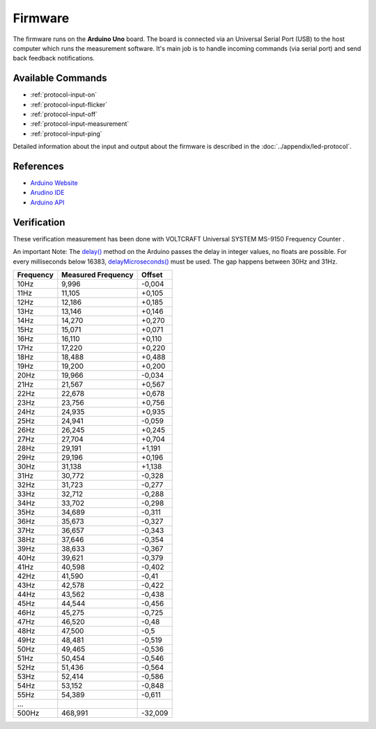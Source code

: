 Firmware
========

The firmware runs on the **Arduino Uno** board. The board is connected via an Universal Serial Port (USB) to the host computer which runs the measurement software. It's main job is to handle incoming commands (via serial port) and send back feedback notifications.

Available Commands
------------------

- :ref:`protocol-input-on`
- :ref:`protocol-input-flicker`
- :ref:`protocol-input-off`
- :ref:`protocol-input-measurement`
- :ref:`protocol-input-ping`

Detailed information about the input and output about the firmware is described in the :doc:`../appendix/led-protocol`.

References
----------

- `Arduino Website`_
- `Arudino IDE`_
- `Arduino API`_

.. _`Arduino Website`: http://www.arduino.cc/
.. _`Arudino IDE`: http://www.arduino.cc/en/Main/Software
.. _`Arduino API`: http://www.arduino.cc/en/Reference/HomePage

Verification
------------

These verification measurement has been done with VOLTCRAFT Universal SYSTEM MS-9150 Frequency Counter .

An important Note: The `delay()`_ method on the Arduino passes the delay in integer values, no floats are possible. For every milliseconds below 16383, `delayMicroseconds()`_ must be used. The gap happens between 30Hz and 31Hz.

.. _delay(): http://www.arduino.cc/en/Reference/Delay
.. _delayMicroseconds(): http://www.arduino.cc/en/Reference/DelayMicroseconds

+-----------+--------------------+---------+
| Frequency | Measured Frequency | Offset  |
+===========+====================+=========+
| 10Hz      | 9,996              | -0,004  |
+-----------+--------------------+---------+
| 11Hz      | 11,105             | +0,105  |
+-----------+--------------------+---------+
| 12Hz      | 12,186             | +0,185  |
+-----------+--------------------+---------+
| 13Hz      | 13,146             | +0,146  |
+-----------+--------------------+---------+
| 14Hz      | 14,270             | +0,270  |
+-----------+--------------------+---------+
| 15Hz      | 15,071             | +0,071  |
+-----------+--------------------+---------+
| 16Hz      | 16,110             | +0,110  |
+-----------+--------------------+---------+
| 17Hz      | 17,220             | +0,220  |
+-----------+--------------------+---------+
| 18Hz      | 18,488             | +0,488  |
+-----------+--------------------+---------+
| 19Hz      | 19,200             | +0,200  |
+-----------+--------------------+---------+
| 20Hz      | 19,966             | -0,034  |
+-----------+--------------------+---------+
| 21Hz      | 21,567             | +0,567  |
+-----------+--------------------+---------+
| 22Hz      | 22,678             | +0,678  |
+-----------+--------------------+---------+
| 23Hz      | 23,756             | +0,756  |
+-----------+--------------------+---------+
| 24Hz      | 24,935             | +0,935  |
+-----------+--------------------+---------+
| 25Hz      | 24,941             | -0,059  |
+-----------+--------------------+---------+
| 26Hz      | 26,245             | +0,245  |
+-----------+--------------------+---------+
| 27Hz      | 27,704             | +0,704  |
+-----------+--------------------+---------+
| 28Hz      | 29,191             | +1,191  |
+-----------+--------------------+---------+
| 29Hz      | 29,196             | +0,196  |
+-----------+--------------------+---------+
| 30Hz      | 31,138             | +1,138  |
+-----------+--------------------+---------+
| 31Hz      | 30,772             | -0,328  |
+-----------+--------------------+---------+
| 32Hz      | 31,723             | -0,277  |
+-----------+--------------------+---------+
| 33Hz      | 32,712             | -0,288  |
+-----------+--------------------+---------+
| 34Hz      | 33,702             | -0,298  |
+-----------+--------------------+---------+
| 35Hz      | 34,689             | -0,311  |
+-----------+--------------------+---------+
| 36Hz      | 35,673             | -0,327  |
+-----------+--------------------+---------+
| 37Hz      | 36,657             | -0,343  |
+-----------+--------------------+---------+
| 38Hz      | 37,646             | -0,354  |
+-----------+--------------------+---------+
| 39Hz      | 38,633             | -0,367  |
+-----------+--------------------+---------+
| 40Hz      | 39,621             | -0,379  |
+-----------+--------------------+---------+
| 41Hz      | 40,598             | -0,402  |
+-----------+--------------------+---------+
| 42Hz      | 41,590             | -0,41   |
+-----------+--------------------+---------+
| 43Hz      | 42,578             | -0,422  |
+-----------+--------------------+---------+
| 44Hz      | 43,562             | -0,438  |
+-----------+--------------------+---------+
| 45Hz      | 44,544             | -0,456  |
+-----------+--------------------+---------+
| 46Hz      | 45,275             | -0,725  |
+-----------+--------------------+---------+
| 47Hz      | 46,520             | -0,48   |
+-----------+--------------------+---------+
| 48Hz      | 47,500             | -0,5    |
+-----------+--------------------+---------+
| 49Hz      | 48,481             | -0,519  |
+-----------+--------------------+---------+
| 50Hz      | 49,465             | -0,536  |
+-----------+--------------------+---------+
| 51Hz      | 50,454             | -0,546  |
+-----------+--------------------+---------+
| 52Hz      | 51,436             | -0,564  |
+-----------+--------------------+---------+
| 53Hz      | 52,414             | -0,586  |
+-----------+--------------------+---------+
| 54Hz      | 53,152             | -0,848  |
+-----------+--------------------+---------+
| 55Hz      | 54,389             | -0,611  |
+-----------+--------------------+---------+
| ...       |                    |         |
+-----------+--------------------+---------+
| 500Hz     | 468,991            | -32,009 |
+-----------+--------------------+---------+
